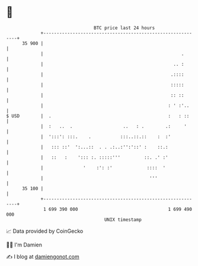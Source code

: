 * 👋

#+begin_example
                                    BTC price last 24 hours                    
                +------------------------------------------------------------+ 
         35 900 |                                                            | 
                |                                                    .       | 
                |                                                 .. :       | 
                |                                                .::::       | 
                |                                                :::::       | 
                |                                                :: ::       | 
                |                                               : ' :'..     | 
   $ USD        |  .                                            :   : ::     | 
                |  :   ..  .                   ..   : .        .:     '      | 
                |  ':::': :::.    .           :::..::.::    :  :'            | 
                |   ::: ::'  ':...::  . . .:..:'':'::' :    ::.:             | 
                |   ::   :    '::: :. :::::'''         ::. .' :'             | 
                |               '    :': :'             ::::  '              | 
                |                                        '''                 | 
         35 100 |                                                            | 
                +------------------------------------------------------------+ 
                 1 699 390 000                                  1 699 490 000  
                                        UNIX timestamp                         
#+end_example
📈 Data provided by CoinGecko

🧑‍💻 I'm Damien

✍️ I blog at [[https://www.damiengonot.com][damiengonot.com]]
